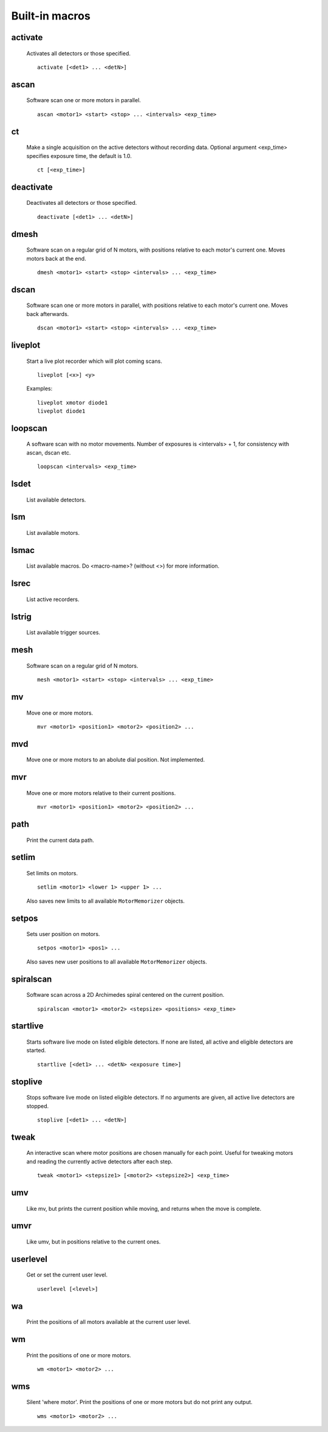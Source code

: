 Built-in macros
===============

activate
--------

    Activates all detectors or those specified. ::

        activate [<det1> ... <detN>]
    

ascan
-----

    Software scan one or more motors in parallel. ::
        
        ascan <motor1> <start> <stop> ... <intervals> <exp_time>
    

ct
--

    Make a single acquisition on the active detectors without recording
    data. Optional argument <exp_time> specifies exposure time, the default
    is 1.0. ::

        ct [<exp_time>]
    

deactivate
----------

    Deactivates all detectors or those specified. ::

        deactivate [<det1> ... <detN>]
    

dmesh
-----

    Software scan on a regular grid of N motors, with positions relative
    to each motor's current one. Moves motors back at the end. ::

        dmesh <motor1> <start> <stop> <intervals> ... <exp_time>
    

dscan
-----

    Software scan one or more motors in parallel, with positions
    relative to each motor's current one. Moves back afterwards. ::

        dscan <motor1> <start> <stop> <intervals> ... <exp_time>
    

liveplot
--------

    Start a live plot recorder which will plot coming scans. ::

        liveplot [<x>] <y>

    Examples::

        liveplot xmotor diode1
        liveplot diode1
    

loopscan
--------

    A software scan with no motor movements. Number of exposures is
    <intervals> + 1, for consistency with ascan, dscan etc. ::

        loopscan <intervals> <exp_time>
    

lsdet
-----

    List available detectors.
    

lsm
---

    List available motors.
    

lsmac
-----

    List available macros. Do <macro-name>? (without <>) for more information.
    

lsrec
-----

    List active recorders.
    

lstrig
------

    List available trigger sources.
    

mesh
----

    Software scan on a regular grid of N motors. ::
        
        mesh <motor1> <start> <stop> <intervals> ... <exp_time>
    

mv
--

    Move one or more motors. ::

        mvr <motor1> <position1> <motor2> <position2> ...

    

mvd
---

    Move one or more motors to an abolute dial position. Not implemented.
    

mvr
---

    Move one or more motors relative to their current positions. ::

        mvr <motor1> <position1> <motor2> <position2> ...

    

path
----

    Print the current data path.
    

setlim
------

    Set limits on motors. ::

        setlim <motor1> <lower 1> <upper 1> ...

    Also saves new limits to all available ``MotorMemorizer`` objects.
    

setpos
------

    Sets user position on motors. ::

        setpos <motor1> <pos1> ...

    Also saves new user positions to all available ``MotorMemorizer``
    objects.
    

spiralscan
----------

    Software scan across a 2D Archimedes spiral centered on the 
    current position. ::
        
        spiralscan <motor1> <motor2> <stepsize> <positions> <exp_time>
    

startlive
---------

    Starts software live mode on listed eligible detectors. If none
    are listed, all active and eligible detectors are started. ::

        startlive [<det1> ... <detN> <exposure time>]
    

stoplive
--------

    Stops software live mode on listed eligible detectors. If
    no arguments are given, all active live detectors are
    stopped. ::

        stoplive [<det1> ... <detN>]
    

tweak
-----

    An interactive scan where motor positions are chosen manually for
    each point. Useful for tweaking motors and reading the currently
    active detectors after each step. ::

        tweak <motor1> <stepsize1> [<motor2> <stepsize2>] <exp_time>
    

umv
---

    Like mv, but prints the current position while moving, and returns
    when the move is complete.
    

umvr
----

    Like umv, but in positions relative to the current ones.
    

userlevel
---------

    Get or set the current user level. ::

        userlevel [<level>]
    

wa
--

    Print the positions of all motors available at the current user level.
    

wm
--

    Print the positions of one or more motors. ::

        wm <motor1> <motor2> ...
    

wms
---

    Silent 'where motor'. Print the positions of one or more motors but do not print any output. ::

        wms <motor1> <motor2> ...
    

